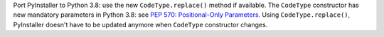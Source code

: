 Port PyInstaller to Python 3.8: use the new ``CodeType.replace()`` method if
available. The ``CodeType`` constructor has new mandatory parameters in Python
3.8: see `PEP 570: Positional-Only Parameters
<https://www.python.org/dev/peps/pep-0570/>`_. Using ``CodeType.replace()``,
PyInstaller doesn't have to be updated anymore when ``CodeType`` constructor
changes.
